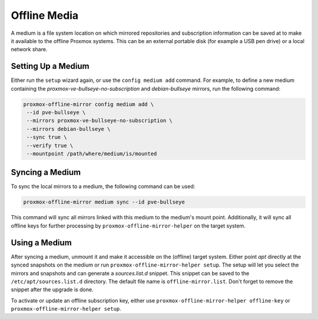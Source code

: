 Offline Media
=============

A medium is a file system location on which mirrored repositories and subscription information can
be saved at to make it available to the offline Proxmox systems.  This can be an external portable
disk (for example a USB pen drive) or a local network share.

Setting Up a Medium
-------------------

Either run the ``setup`` wizard again, or use the ``config medium add`` command.
For example, to define a new medium containing the
`proxmox-ve-bullseye-no-subscription` and `debian-bullseye` mirrors, run the
following command:

.. code-block:: console

  proxmox-offline-mirror config medium add \
   --id pve-bullseye \
   --mirrors proxmox-ve-bullseye-no-subscription \
   --mirrors debian-bullseye \
   --sync true \
   --verify true \
   --mountpoint /path/where/medium/is/mounted

.. _sync_medium:

Syncing a Medium
----------------

To sync the local mirrors to a medium, the following command can be used:

.. code-block:: console

  proxmox-offline-mirror medium sync --id pve-bullseye

This command will sync all mirrors linked with this medium to the medium's mount point.
Additionally, it will sync all offline keys for further processing by ``proxmox-offline-mirror-helper`` on the
target system.

Using a Medium
--------------

After syncing a medium, unmount it and make it accessible on the (offline) target system.  Either
point `apt` directly at the synced snapshots on the medium or run ``proxmox-offline-mirror-helper setup``.  The
setup will let you select the mirrors and snapshots and can generate a `sources.list.d` snippet.
This snippet can be saved to the ``/etc/apt/sources.list.d`` directory. The default file name is
``offline-mirror.list``.  Don't forget to remove the snippet after the upgrade is done.

To activate or update an offline subscription key, either use ``proxmox-offline-mirror-helper offline-key`` or
``proxmox-offline-mirror-helper setup``.
